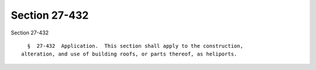 Section 27-432
==============

Section 27-432 ::    
        
     
        §  27-432  Application.  This section shall apply to the construction,
      alteration, and use of building roofs, or parts thereof, as heliports.
    
    
    
    
    
    
    